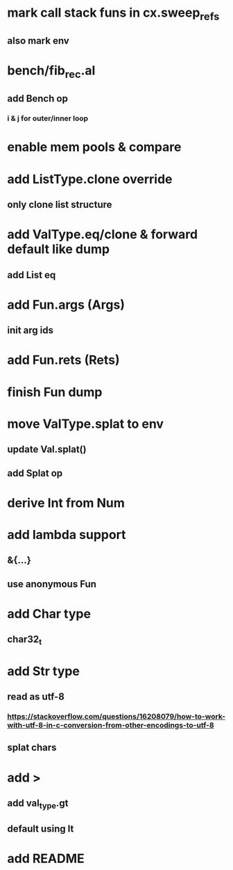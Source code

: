 * mark call stack funs in cx.sweep_refs
** also mark env
* bench/fib_rec.al
** add Bench op
*** i & j for outer/inner loop
* enable mem pools & compare
* add ListType.clone override
** only clone list structure
* add ValType.eq/clone & forward default like dump
** add List eq
* add Fun.args (Args)
** init arg ids
* add Fun.rets (Rets)
* finish Fun dump
* move ValType.splat to env
** update Val.splat()
** add Splat op
* derive Int from Num
* add lambda support
** &{...}
** use anonymous Fun
* add Char type
** char32_t
* add Str type
** read as utf-8
*** https://stackoverflow.com/questions/16208079/how-to-work-with-utf-8-in-c-conversion-from-other-encodings-to-utf-8
** splat chars
* add >
** add val_type.gt
** default using lt
* add README
